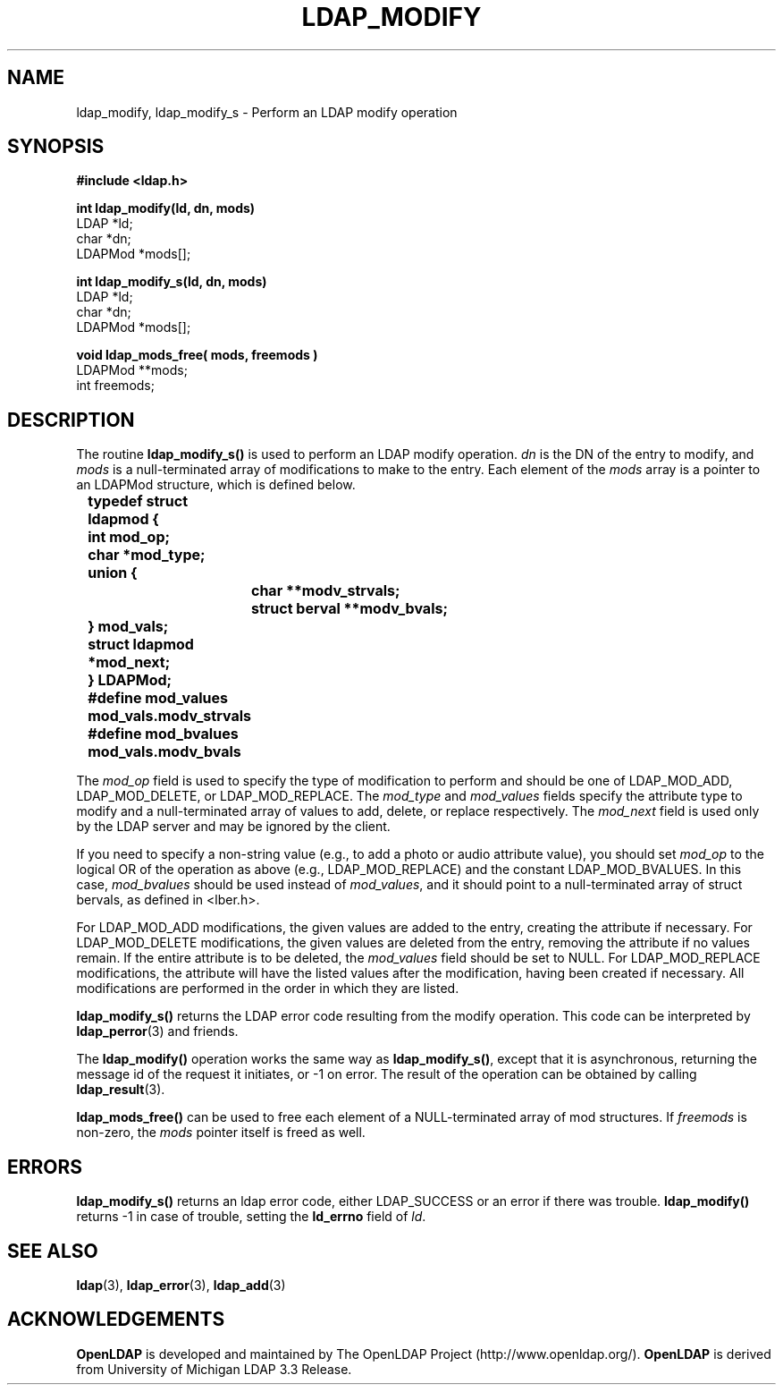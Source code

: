 .TH LDAP_MODIFY 3 "22 September 1998" "OpenLDAP LDVERSION"
.\" $OpenLDAP: pkg/ldap/doc/man/man3/ldap_modify.3,v 1.2.12.1 2000/06/13 17:57:12 kurt Exp $
.\" Copyright 1998-2000 The OpenLDAP Foundation All Rights Reserved.
.\" Copying restrictions apply.  See COPYRIGHT/LICENSE.
.SH NAME
ldap_modify, ldap_modify_s \- Perform an LDAP modify operation
.SH SYNOPSIS
.nf
.ft B
#include <ldap.h>
.LP
.ft B
.nf
int ldap_modify(ld, dn, mods)
.ft
LDAP *ld;
char *dn;
LDAPMod *mods[];
.LP
.ft B
.nf
int ldap_modify_s(ld, dn, mods)
.ft
LDAP *ld;
char *dn;
LDAPMod *mods[];
.LP
.ft B
.nf
void ldap_mods_free( mods, freemods )
.ft
LDAPMod **mods;
int freemods;
.SH DESCRIPTION
The routine
.B ldap_modify_s()
is used to perform an LDAP modify operation.
\fIdn\fP is the DN of the entry to modify, and \fImods\fP is a
null-terminated array of modifications to make to the entry.  Each element
of the \fImods\fP array is a pointer to an LDAPMod structure, which is
defined below.
.LP
.nf
.ft B
	typedef struct ldapmod {
	    int mod_op;
	    char *mod_type;
	    union {
		char **modv_strvals;
		struct berval **modv_bvals;
	    } mod_vals;
	    struct ldapmod *mod_next;
	} LDAPMod;
	#define mod_values mod_vals.modv_strvals
	#define mod_bvalues mod_vals.modv_bvals
.ft
.fi
.LP
The \fImod_op\fP field is used to specify the type of modification to
perform and should be one of LDAP_MOD_ADD, LDAP_MOD_DELETE, or
LDAP_MOD_REPLACE.  The \fImod_type\fP and \fImod_values\fP fields
specify the attribute type to modify and a null-terminated array of
values to add, delete, or replace respectively.  The \fImod_next\fP
field is used only by the LDAP server and may be ignored by the
client.
.LP
If you need to specify a non-string value (e.g., to add a
photo or audio attribute value), you should set \fImod_op\fP to the
logical OR of the operation as above (e.g., LDAP_MOD_REPLACE)
and the constant LDAP_MOD_BVALUES.  In this case, \fImod_bvalues\fP
should be used instead of \fImod_values\fP, and it should point to
a null-terminated array of struct bervals, as defined in <lber.h>.
.LP
For LDAP_MOD_ADD modifications, the given values are added to the
entry, creating the attribute if necessary.  For LDAP_MOD_DELETE
modifications, the given values are deleted from the entry, removing
the attribute if no values remain.  If the entire attribute is to be deleted,
the \fImod_values\fP field should be set to NULL.  For LDAP_MOD_REPLACE
modifications, the attribute will have the listed values after the
modification, having been created if necessary.  All modifications are
performed in the order in which they are listed.
.LP
.B
ldap_modify_s()
returns the LDAP error code resulting from the
modify operation.  This code can be interpreted by
.BR ldap_perror (3)
and friends.
.LP
The
.B ldap_modify()
operation works the same way as
.BR ldap_modify_s() ,
except that it is asynchronous, returning the message id of the
request it initiates, or -1 on error.  The result of the operation
can be obtained by calling
.BR ldap_result (3).
.LP
.B ldap_mods_free()
can be used to free each element of a NULL-terminated
array of mod structures.  If \fIfreemods\fP is non-zero, the
\fImods\fP pointer itself is freed as well.
.SH ERRORS
.B ldap_modify_s()
returns an ldap error code, either LDAP_SUCCESS or
an error if there was trouble.
.B ldap_modify()
returns -1 in case
of trouble, setting the
.B ld_errno
field of \fIld\fP.
.SH SEE ALSO
.BR ldap (3),
.BR ldap_error (3),
.BR ldap_add (3)
.SH ACKNOWLEDGEMENTS
.B	OpenLDAP
is developed and maintained by The OpenLDAP Project (http://www.openldap.org/).
.B	OpenLDAP
is derived from University of Michigan LDAP 3.3 Release.  
